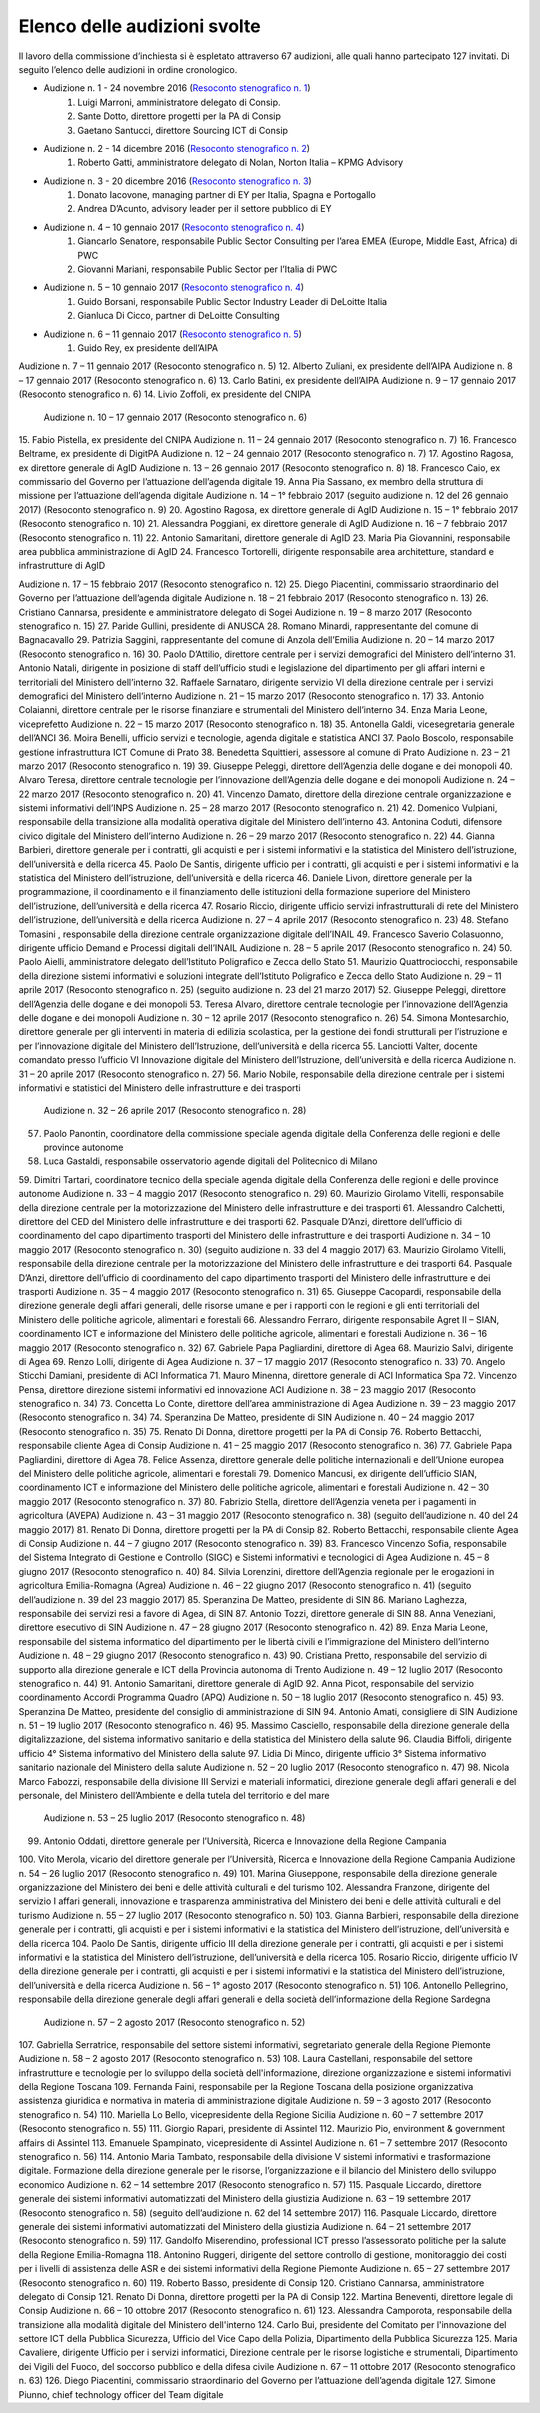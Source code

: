 ******************************************
Elenco delle audizioni svolte
******************************************

Il lavoro della commissione d’inchiesta si è espletato attraverso 67 audizioni, alle quali hanno partecipato 127 invitati. Di seguito l’elenco delle audizioni in ordine cronologico.

- Audizione n. 1 - 24 novembre 2016 (`Resoconto stenografico n. 1 <http://documenti.camera.it/leg17/resoconti/commissioni/stenografici/pdf/73/audiz2/audizione/2016/11/24/leg.17.stencomm.data20161124.U1.com73.audiz2.audizione.0001.pdf>`_)
    #. Luigi Marroni, amministratore delegato di Consip.
    #. Sante Dotto, direttore progetti per la PA di Consip
    #. Gaetano Santucci,  direttore Sourcing ICT di Consip 
- Audizione n. 2 - 14 dicembre 2016 (`Resoconto stenografico n. 2 <http://documenti.camera.it/leg17/resoconti/commissioni/stenografici/pdf/73/audiz2/audizione/2016/12/14/leg.17.stencomm.data20161214.U1.com73.audiz2.audizione.0002.pdf>`_)
    #.  	Roberto Gatti, amministratore delegato di Nolan, Norton Italia – KPMG Advisory
- Audizione n. 3 - 20 dicembre 2016 (`Resoconto stenografico n. 3 <http://documenti.camera.it/leg17/resoconti/commissioni/stenografici/pdf/73/audiz2/audizione/2016/12/20/leg.17.stencomm.data20161220.U1.com73.audiz2.audizione.0003.pdf>`_)
    #.  	Donato Iacovone, managing partner di EY per Italia, Spagna e Portogallo
    #.  	Andrea D’Acunto, advisory leader per il settore pubblico di EY 
- Audizione n. 4 – 10 gennaio 2017 (`Resoconto stenografico n. 4 <http://documenti.camera.it/leg17/resoconti/commissioni/stenografici/pdf/73/audiz2/audizione/2017/01/10/leg.17.stencomm.data20170110.U1.com73.audiz2.audizione.0004.pdf>`_)
    #.  	Giancarlo Senatore, responsabile Public Sector Consulting per l’area EMEA (Europe, Middle East, Africa) di PWC
    #.  	Giovanni Mariani, responsabile Public Sector  per l’Italia di PWC
- Audizione n. 5 – 10 gennaio 2017 (`Resoconto stenografico n. 4 <http://documenti.camera.it/leg17/resoconti/commissioni/stenografici/pdf/73/audiz2/audizione/2017/01/10/leg.17.stencomm.data20170110.U1.com73.audiz2.audizione.0004.pdf>`_)
    #.  	Guido Borsani, responsabile Public Sector Industry Leader di DeLoitte Italia
    #.      Gianluca Di Cicco, partner di DeLoitte Consulting
- Audizione n. 6 – 11 gennaio 2017 (`Resoconto stenografico n. 5 <http://documenti.camera.it/leg17/resoconti/commissioni/stenografici/pdf/73/audiz2/audizione/2017/01/11/leg.17.stencomm.data20170111.U1.com73.audiz2.audizione.0005.pdf>`_)
    #.      Guido Rey, ex presidente dell’AIPA

Audizione n. 7 – 11 gennaio 2017 (Resoconto stenografico n. 5)
12.  Alberto Zuliani, ex presidente dell’AIPA
Audizione n. 8 – 17 gennaio 2017 (Resoconto stenografico n. 6)
13.  Carlo Batini, ex presidente dell’AIPA
Audizione n. 9 – 17 gennaio 2017 (Resoconto stenografico n. 6)
14.  Livio Zoffoli, ex presidente del CNIPA
       Audizione n. 10 – 17 gennaio 2017 (Resoconto stenografico n. 6)
15.  Fabio Pistella, ex presidente del CNIPA
Audizione n. 11 – 24 gennaio 2017 (Resoconto stenografico n. 7)
16.  Francesco Beltrame, ex presidente di DigitPA
Audizione n. 12 – 24 gennaio 2017 (Resoconto stenografico n. 7)
17.  Agostino Ragosa, ex direttore generale di AgID
Audizione n. 13 – 26 gennaio 2017 (Resoconto stenografico n. 8)
18.  Francesco Caio, ex commissario del Governo per l’attuazione dell’agenda digitale
19.  Anna Pia Sassano, ex membro della struttura di missione per l’attuazione dell’agenda digitale
Audizione n. 14 – 1° febbraio 2017 (seguito audizione n. 12 del 26 gennaio 2017) (Resoconto stenografico n. 9)
20.  Agostino Ragosa, ex direttore generale di AgID
Audizione n. 15 – 1° febbraio 2017 (Resoconto stenografico n. 10)
21.  Alessandra Poggiani, ex direttore generale di AgID
Audizione n. 16 – 7 febbraio 2017 (Resoconto stenografico n. 11)
22.  Antonio Samaritani, direttore generale di AgID
23.  Maria Pia Giovannini, responsabile area pubblica amministrazione di AgID
24.  Francesco Tortorelli, dirigente responsabile area architetture, standard e infrastrutture di AgID

Audizione n. 17 – 15 febbraio 2017 (Resoconto stenografico n. 12)
25.  Diego Piacentini, commissario straordinario del Governo per l’attuazione dell’agenda digitale
Audizione n. 18 – 21 febbraio 2017 (Resoconto stenografico n. 13)
26.  Cristiano Cannarsa, presidente e amministratore delegato di Sogei
Audizione n. 19 – 8 marzo 2017 (Resoconto stenografico n. 15)
27.  Paride Gullini, presidente di ANUSCA
28.  Romano Minardi, rappresentante del comune di Bagnacavallo
29.  Patrizia Saggini, rappresentante del comune di Anzola dell’Emilia
Audizione n. 20 – 14 marzo 2017 (Resoconto stenografico n. 16)
30.  Paolo D’Attilio, direttore centrale per i servizi demografici del Ministero dell’interno
31.  Antonio Natali, dirigente in posizione di staff dell’ufficio studi e legislazione del dipartimento per gli affari interni e territoriali del Ministero dell’interno
32.  Raffaele Sarnataro, dirigente servizio VI della direzione centrale per i servizi demografici del Ministero dell’interno
Audizione n. 21 – 15 marzo 2017 (Resoconto stenografico n. 17)
33.  Antonio Colaianni, direttore centrale per le risorse finanziare e strumentali del Ministero dell’interno
34.  Enza Maria Leone, viceprefetto
Audizione n. 22 – 15 marzo 2017 (Resoconto stenografico n. 18)
35.  Antonella Galdi, vicesegretaria generale dell’ANCI
36.  Moira Benelli, ufficio servizi e tecnologie, agenda digitale e statistica ANCI
37.  Paolo Boscolo, responsabile gestione infrastruttura ICT Comune di Prato
38.  Benedetta Squittieri, assessore al comune di Prato
Audizione n. 23 – 21 marzo 2017 (Resoconto stenografico n. 19)
39.  Giuseppe Peleggi, direttore dell’Agenzia delle dogane e dei monopoli
40.  Alvaro Teresa, direttore centrale tecnologie per l’innovazione dell’Agenzia delle dogane e dei monopoli 
Audizione n. 24 – 22 marzo 2017 (Resoconto stenografico n. 20)
41.  Vincenzo Damato, direttore della direzione centrale organizzazione e sistemi informativi dell’INPS
Audizione n. 25 – 28 marzo 2017 (Resoconto stenografico n. 21)
42.  Domenico Vulpiani, responsabile della transizione alla modalità operativa digitale del Ministero dell’interno
43.  Antonina Coduti, difensore civico digitale del Ministero dell’interno
Audizione n. 26 – 29 marzo 2017 (Resoconto stenografico n. 22)
44.  Gianna Barbieri, direttore generale per i contratti, gli acquisti e per i sistemi informativi e la statistica del Ministero dell’istruzione, dell’università e della ricerca
45.  Paolo De Santis, dirigente ufficio per i contratti, gli acquisti e per i sistemi informativi e la statistica del Ministero dell’istruzione, dell’università e della ricerca
46.  Daniele Livon, direttore generale per la programmazione, il coordinamento e il finanziamento delle istituzioni della formazione superiore del Ministero dell’istruzione, dell’università e della ricerca
47.  Rosario Riccio, dirigente ufficio servizi infrastrutturali di rete del Ministero dell’istruzione, dell’università e della ricerca
Audizione n. 27 – 4 aprile 2017 (Resoconto stenografico n. 23)
48.  Stefano Tomasini , responsabile della direzione centrale organizzazione digitale dell’INAIL
49.  Francesco Saverio Colasuonno, dirigente ufficio Demand e Processi digitali dell’INAIL
Audizione n. 28 – 5 aprile 2017 (Resoconto stenografico n. 24)
50.  Paolo Aielli, amministratore delegato dell’Istituto Poligrafico e Zecca dello Stato
51.  Maurizio Quattrociocchi, responsabile della direzione sistemi informativi e soluzioni integrate dell’Istituto Poligrafico e Zecca dello Stato
Audizione n. 29 – 11 aprile 2017 (Resoconto stenografico n. 25) (seguito audizione n. 23 del 21 marzo 2017)
52.  Giuseppe Peleggi, direttore dell’Agenzia delle dogane e dei monopoli
53.  Teresa Alvaro, direttore centrale tecnologie per l’innovazione dell’Agenzia delle dogane e dei monopoli
Audizione n. 30 – 12 aprile 2017 (Resoconto stenografico n. 26)
54. Simona Montesarchio, direttore generale per gli interventi in materia di edilizia scolastica, per la gestione dei fondi strutturali per l’istruzione e per l’innovazione digitale del Ministero dell’Istruzione, dell’università e della ricerca
55.  Lanciotti Valter, docente comandato presso l’ufficio VI Innovazione digitale del Ministero dell’Istruzione, dell’università e della ricerca
Audizione n. 31 – 20 aprile 2017 (Resoconto stenografico n. 27)
56.  Mario Nobile, responsabile della direzione centrale per i sistemi informativi e statistici del Ministero delle infrastrutture e dei trasporti
 Audizione n. 32 – 26 aprile 2017 (Resoconto stenografico n. 28)
57. Paolo Panontin, coordinatore della commissione speciale agenda digitale della Conferenza delle regioni e delle province autonome
58.    Luca Gastaldi, responsabile osservatorio agende digitali del Politecnico di Milano
59.  Dimitri Tartari, coordinatore tecnico della speciale agenda digitale della Conferenza delle regioni e delle province autonome
Audizione n. 33 – 4 maggio 2017 (Resoconto stenografico n. 29)
60.  Maurizio Girolamo Vitelli, responsabile della direzione centrale per la motorizzazione del Ministero delle infrastrutture e dei trasporti
61.  Alessandro Calchetti, direttore del CED del Ministero delle infrastrutture e dei trasporti
62.  Pasquale D’Anzi, direttore dell’ufficio di coordinamento del capo dipartimento trasporti del Ministero delle infrastrutture e dei trasporti
Audizione n. 34 – 10 maggio 2017 (Resoconto stenografico n. 30) (seguito audizione n. 33 del 4 maggio 2017)
63.  Maurizio Girolamo Vitelli, responsabile della direzione centrale per la motorizzazione del Ministero delle infrastrutture e dei trasporti
64.  Pasquale D’Anzi, direttore dell’ufficio di coordinamento del capo dipartimento trasporti del Ministero delle infrastrutture e dei trasporti
Audizione n. 35 – 4 maggio 2017 (Resoconto stenografico n. 31)
65.  Giuseppe Cacopardi, responsabile della direzione generale degli affari generali, delle risorse umane e per i rapporti con le regioni e gli enti territoriali del Ministero delle politiche agricole, alimentari e forestali
66.  Alessandro Ferraro, dirigente responsabile Agret II – SIAN, coordinamento ICT e informazione del Ministero delle politiche agricole, alimentari e forestali
Audizione n. 36 – 16 maggio 2017 (Resoconto stenografico n. 32)
67.  Gabriele Papa Pagliardini, direttore di Agea
68.  Maurizio Salvi, dirigente di Agea
69.  Renzo Lolli, dirigente di Agea
Audizione n. 37 – 17 maggio 2017 (Resoconto stenografico n. 33)
70.  Angelo Sticchi Damiani, presidente di ACI Informatica
71.  Mauro Minenna, direttore generale di ACI Informatica Spa
72.  Vincenzo Pensa, direttore direzione sistemi informativi ed innovazione ACI
Audizione n. 38 – 23 maggio 2017 (Resoconto stenografico n. 34)
73.  Concetta Lo Conte, direttore dell’area amministrazione di Agea
Audizione n. 39 – 23 maggio 2017 (Resoconto stenografico n. 34)
74.  Speranzina De Matteo, presidente di SIN
Audizione n. 40 – 24 maggio 2017 (Resoconto stenografico n. 35)
75.  Renato Di Donna, direttore progetti per la PA di Consip
76.  Roberto Bettacchi, responsabile cliente Agea di Consip
Audizione n. 41 – 25 maggio 2017 (Resoconto stenografico n. 36)
77.  Gabriele Papa Pagliardini, direttore di Agea
78.  Felice Assenza, direttore generale delle politiche internazionali e dell’Unione europea del Ministero delle politiche agricole, alimentari e forestali
79.  Domenico Mancusi, ex dirigente dell’ufficio SIAN, coordinamento ICT e informazione del Ministero delle politiche agricole, alimentari e forestali
Audizione n. 42 – 30 maggio 2017 (Resoconto stenografico n. 37)
80.  Fabrizio Stella, direttore dell’Agenzia veneta per i pagamenti in agricoltura (AVEPA)
Audizione n. 43 – 31 maggio 2017 (Resoconto stenografico n. 38) (seguito dell’audizione n. 40 del 24 maggio 2017)
81.  Renato Di Donna, direttore progetti per la PA di Consip
82.  Roberto Bettacchi, responsabile cliente Agea di Consip
Audizione n. 44 – 7 giugno 2017 (Resoconto stenografico n. 39)
83.  Francesco Vincenzo Sofia, responsabile del Sistema Integrato di Gestione e Controllo (SIGC) e Sistemi informativi e tecnologici di Agea
Audizione n. 45 – 8 giugno 2017 (Resoconto stenografico n. 40)
84. Silvia Lorenzini, direttore dell’Agenzia regionale per le erogazioni in agricoltura Emilia-Romagna (Agrea)
Audizione n. 46 – 22 giugno 2017 (Resoconto stenografico n. 41) (seguito dell’audizione n. 39 del 23 maggio 2017)
85.  Speranzina De Matteo, presidente di SIN
86.  Mariano Laghezza, responsabile dei servizi resi a favore di Agea, di SIN
87.  Antonio Tozzi, direttore generale di SIN
88.  Anna Veneziani, direttore esecutivo di SIN
Audizione n. 47 – 28 giugno 2017 (Resoconto stenografico n. 42)
89.  Enza Maria Leone, responsabile del sistema informatico del dipartimento per le libertà civili e l’immigrazione del Ministero dell’interno
Audizione n. 48 – 29 giugno 2017 (Resoconto stenografico n. 43)
90.  Cristiana Pretto, responsabile del servizio di supporto alla direzione generale e ICT della Provincia autonoma di Trento
Audizione n. 49 – 12 luglio 2017 (Resoconto stenografico n. 44)
91.  Antonio Samaritani, direttore generale di AgID
92.  Anna Picot, responsabile del servizio coordinamento Accordi Programma Quadro (APQ)
Audizione n. 50 – 18 luglio 2017 (Resoconto stenografico n. 45)
93.  Speranzina De Matteo, presidente del consiglio di amministrazione di SIN
94.  Antonio Amati, consigliere di SIN
Audizione n. 51 – 19 luglio 2017 (Resoconto stenografico n. 46)
95. Massimo Casciello, responsabile della direzione generale della digitalizzazione, del sistema informativo sanitario e della statistica del Ministero della salute
96.  Claudia Biffoli, dirigente ufficio 4° Sistema informativo del Ministero della salute
97. Lidia Di Minco, dirigente ufficio 3°  Sistema informativo sanitario nazionale del Ministero della salute
Audizione n. 52 – 20 luglio 2017 (Resoconto stenografico n. 47)
98.  Nicola Marco Fabozzi, responsabile della divisione III Servizi e materiali informatici, direzione  generale degli affari generali e del personale, del Ministero dell’Ambiente e della tutela del territorio e del mare
 Audizione n. 53 – 25 luglio 2017 (Resoconto stenografico n. 48)
99.  Antonio Oddati, direttore generale per l’Università, Ricerca e Innovazione della Regione Campania
100.   Vito Merola, vicario del direttore generale per l’Università, Ricerca e Innovazione della Regione Campania
Audizione n. 54 – 26 luglio 2017 (Resoconto stenografico n. 49)
101. Marina Giuseppone, responsabile della direzione generale organizzazione del Ministero dei beni e delle attività culturali e del turismo
102.  Alessandra Franzone, dirigente del servizio I affari generali, innovazione e trasparenza amministrativa del Ministero dei beni e delle attività culturali e del turismo
Audizione n. 55 – 27 luglio 2017 (Resoconto stenografico n. 50)
103. Gianna Barbieri, responsabile della direzione generale per i contratti, gli acquisti e per i sistemi informativi e la statistica del Ministero dell’istruzione, dell’università e della ricerca
104. Paolo De Santis, dirigente ufficio III della direzione generale per i contratti, gli acquisti e per i sistemi informativi e la statistica del Ministero dell’istruzione, dell’università e della ricerca
105. Rosario Riccio, dirigente ufficio IV della direzione generale per i contratti, gli acquisti e per i sistemi informativi e la statistica del Ministero dell’istruzione, dell’università e della ricerca
Audizione n. 56 – 1° agosto 2017 (Resoconto stenografico n. 51)
106.  Antonello Pellegrino, responsabile della direzione generale degli affari generali e della società dell’informazione della Regione Sardegna
      Audizione n. 57 – 2 agosto 2017 (Resoconto stenografico n. 52)
107.  Gabriella Serratrice, responsabile del settore sistemi informativi, segretariato generale della Regione Piemonte
Audizione n. 58 – 2 agosto 2017 (Resoconto stenografico n. 53)
108. Laura Castellani, responsabile del settore infrastrutture e tecnologie per lo sviluppo della società dell'informazione, direzione organizzazione e sistemi informativi della Regione Toscana
109. Fernanda Faini, responsabile per la Regione Toscana della posizione organizzativa assistenza giuridica e normativa in materia di amministrazione digitale
Audizione n. 59 – 3 agosto 2017 (Resoconto stenografico n. 54)
110.   Mariella Lo Bello, vicepresidente della Regione Sicilia
Audizione n. 60 – 7 settembre 2017 (Resoconto stenografico n. 55)
111.   Giorgio Rapari, presidente di Assintel
112.   Maurizio Pio, environment & government affairs di Assintel
113.   Emanuele Spampinato, vicepresidente di Assintel
Audizione n. 61 – 7 settembre 2017 (Resoconto stenografico n. 56)
114. Antonio Maria Tambato, responsabile della divisione V sistemi informativi e trasformazione digitale. Formazione della direzione generale per le risorse, l’organizzazione e il bilancio del Ministero dello sviluppo economico
Audizione n. 62 – 14 settembre 2017 (Resoconto stenografico n. 57)
115. Pasquale Liccardo, direttore generale dei sistemi informativi automatizzati del Ministero della giustizia
Audizione n. 63 – 19 settembre 2017 (Resoconto stenografico n. 58) (seguito dell’audizione n. 62 del 14 settembre 2017)
116. Pasquale Liccardo, direttore generale dei sistemi informativi automatizzati del Ministero della giustizia
Audizione n. 64 – 21 settembre 2017 (Resoconto stenografico n. 59)
117. Gandolfo Miserendino, professional ICT presso l’assessorato politiche per la salute della Regione Emilia-Romagna
118. Antonino Ruggeri, dirigente del settore controllo di gestione, monitoraggio dei costi per i livelli di assistenza delle ASR e dei sistemi informativi della Regione Piemonte
Audizione n. 65 – 27 settembre 2017 (Resoconto stenografico n. 60)
119.   Roberto Basso, presidente di Consip
120.   Cristiano Cannarsa, amministratore delegato di Consip
121.   Renato Di Donna, direttore progetti per la PA di Consip
122.   Martina Beneventi, direttore legale di Consip
Audizione n. 66 – 10 ottobre 2017 (Resoconto stenografico n. 61)
123. Alessandra Camporota, responsabile della transizione alla modalità digitale     del Ministero dell'interno
124. Carlo Bui, presidente del Comitato per l'innovazione del settore ICT della Pubblica Sicurezza, Ufficio del Vice Capo della Polizia, Dipartimento della Pubblica Sicurezza
125. Maria Cavaliere, dirigente Ufficio per i servizi informatici, Direzione centrale per le risorse logistiche e strumentali, Dipartimento dei Vigili del Fuoco, del soccorso pubblico e della difesa civile
Audizione n. 67 – 11 ottobre 2017 (Resoconto stenografico n. 63)
126. Diego Piacentini, commissario straordinario del Governo per l’attuazione dell’agenda digitale
127.  Simone Piunno, chief technology officer del Team digitale
